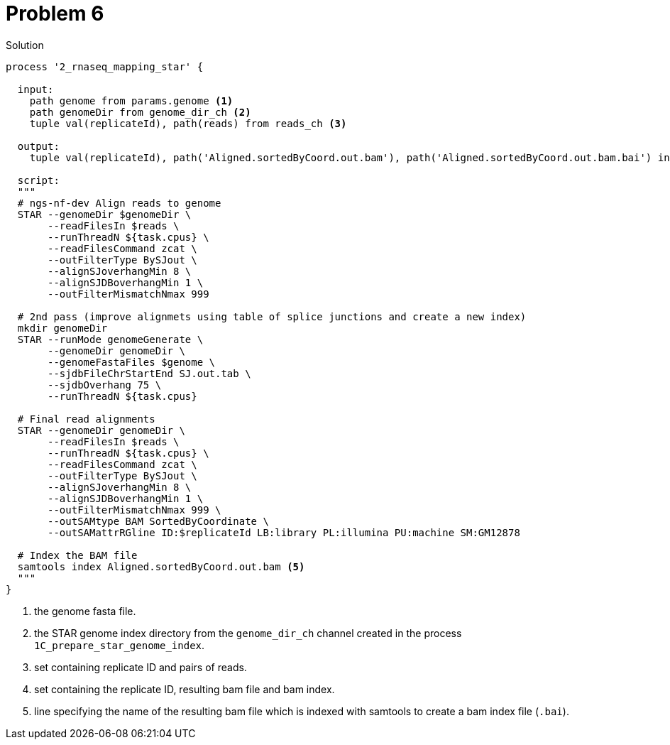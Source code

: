 = Problem 6
:docinfo: private
:icons: font
:linkcss:
:source-highlighter: coderay
:coderay-linenums-mode: table

.Solution
[source,nextflow,linenums]
----
process '2_rnaseq_mapping_star' {

  input: 
    path genome from params.genome <1>
    path genomeDir from genome_dir_ch <2> 
    tuple val(replicateId), path(reads) from reads_ch <3>

  output: 
    tuple val(replicateId), path('Aligned.sortedByCoord.out.bam'), path('Aligned.sortedByCoord.out.bam.bai') into aligned_bam_ch <4>

  script:    
  """
  # ngs-nf-dev Align reads to genome
  STAR --genomeDir $genomeDir \
       --readFilesIn $reads \
       --runThreadN ${task.cpus} \
       --readFilesCommand zcat \
       --outFilterType BySJout \
       --alignSJoverhangMin 8 \
       --alignSJDBoverhangMin 1 \
       --outFilterMismatchNmax 999
    
  # 2nd pass (improve alignmets using table of splice junctions and create a new index)  
  mkdir genomeDir  
  STAR --runMode genomeGenerate \
       --genomeDir genomeDir \
       --genomeFastaFiles $genome \
       --sjdbFileChrStartEnd SJ.out.tab \
       --sjdbOverhang 75 \
       --runThreadN ${task.cpus}  
    
  # Final read alignments  
  STAR --genomeDir genomeDir \
       --readFilesIn $reads \
       --runThreadN ${task.cpus} \
       --readFilesCommand zcat \
       --outFilterType BySJout \
       --alignSJoverhangMin 8 \
       --alignSJDBoverhangMin 1 \
       --outFilterMismatchNmax 999 \
       --outSAMtype BAM SortedByCoordinate \
       --outSAMattrRGline ID:$replicateId LB:library PL:illumina PU:machine SM:GM12878

  # Index the BAM file
  samtools index Aligned.sortedByCoord.out.bam <5>
  """
}

----
<1> the genome fasta file.
<2> the STAR genome index directory from the `genome_dir_ch` channel created in the process `1C_prepare_star_genome_index`.
<3> set containing replicate ID and pairs of reads.
<4> set containing the replicate ID, resulting bam file and bam index.
<5> line specifying the name of the resulting bam file which is indexed with samtools to create a bam index file (`.bai`).
